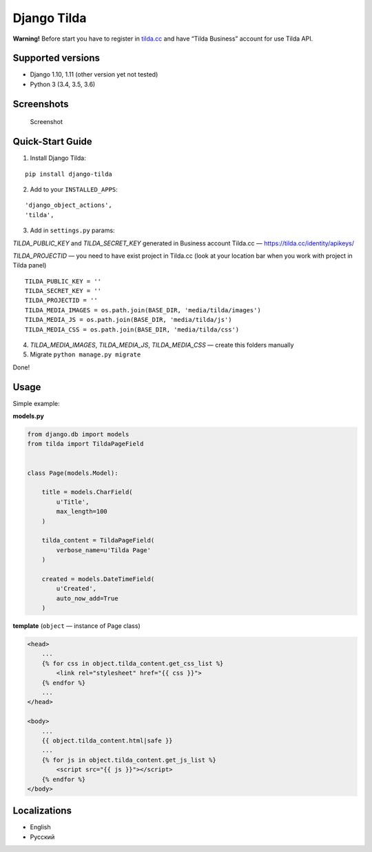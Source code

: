 Django Tilda
============

**Warning!** Before start you have to register in `tilda.cc`_ and have
“Tilda Business” account for use Tilda API.

Supported versions
------------------

-  Django 1.10, 1.11 (other version yet not tested)
-  Python 3 (3.4, 3.5, 3.6)

Screenshots
-----------

.. figure:: https://img-fotki.yandex.ru/get/518060/94968737.3/0_9cefa_18f3e324_orig
   :alt: Screenshot

   Screenshot

Quick-Start Guide
-----------------

1. Install Django Tilda:

::

    pip install django-tilda

2. Add to your ``INSTALLED_APPS``:

::

    'django_object_actions',
    'tilda',

3. Add in ``settings.py`` params:

*TILDA_PUBLIC_KEY* and *TILDA_SECRET_KEY* generated in Business account
Tilda.cc — https://tilda.cc/identity/apikeys/

*TILDA_PROJECTID* — you need to have exist project in Tilda.cc (look at
your location bar when you work with project in Tilda panel)

::

    TILDA_PUBLIC_KEY = ''
    TILDA_SECRET_KEY = ''
    TILDA_PROJECTID = ''
    TILDA_MEDIA_IMAGES = os.path.join(BASE_DIR, 'media/tilda/images')
    TILDA_MEDIA_JS = os.path.join(BASE_DIR, 'media/tilda/js')
    TILDA_MEDIA_CSS = os.path.join(BASE_DIR, 'media/tilda/css')

4. *TILDA_MEDIA_IMAGES*, *TILDA_MEDIA_JS*, *TILDA_MEDIA_CSS* — create
   this folders manually

5. Migrate ``python manage.py migrate``

Done!

Usage
-----

Simple example:

**models.py**

.. code:: python

    from django.db import models
    from tilda import TildaPageField


    class Page(models.Model):

        title = models.CharField(
            u'Title',
            max_length=100
        )

        tilda_content = TildaPageField(
            verbose_name=u'Tilda Page'
        )

        created = models.DateTimeField(
            u'Created',
            auto_now_add=True
        )

**template** (``object`` — instance of Page class)

.. code:: html

    <head>
        ...
        {% for css in object.tilda_content.get_css_list %}
            <link rel="stylesheet" href="{{ css }}">
        {% endfor %}
        ...
    </head>

    <body>
        ...
        {{ object.tilda_content.html|safe }}
        ...
        {% for js in object.tilda_content.get_js_list %}
            <script src="{{ js }}"></script>
        {% endfor %}
    </body>

Localizations
-------------

-  English
-  Русский

.. _tilda.cc: https://tilda.cc/?r=1614568
